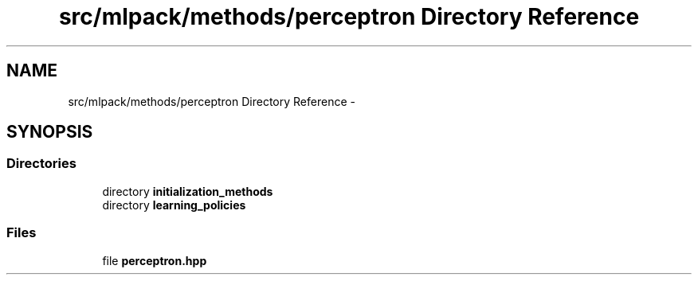 .TH "src/mlpack/methods/perceptron Directory Reference" 3 "Sat Mar 14 2015" "Version 1.0.12" "mlpack" \" -*- nroff -*-
.ad l
.nh
.SH NAME
src/mlpack/methods/perceptron Directory Reference \- 
.SH SYNOPSIS
.br
.PP
.SS "Directories"

.in +1c
.ti -1c
.RI "directory \fBinitialization_methods\fP"
.br
.ti -1c
.RI "directory \fBlearning_policies\fP"
.br
.in -1c
.SS "Files"

.in +1c
.ti -1c
.RI "file \fBperceptron\&.hpp\fP"
.br
.in -1c
